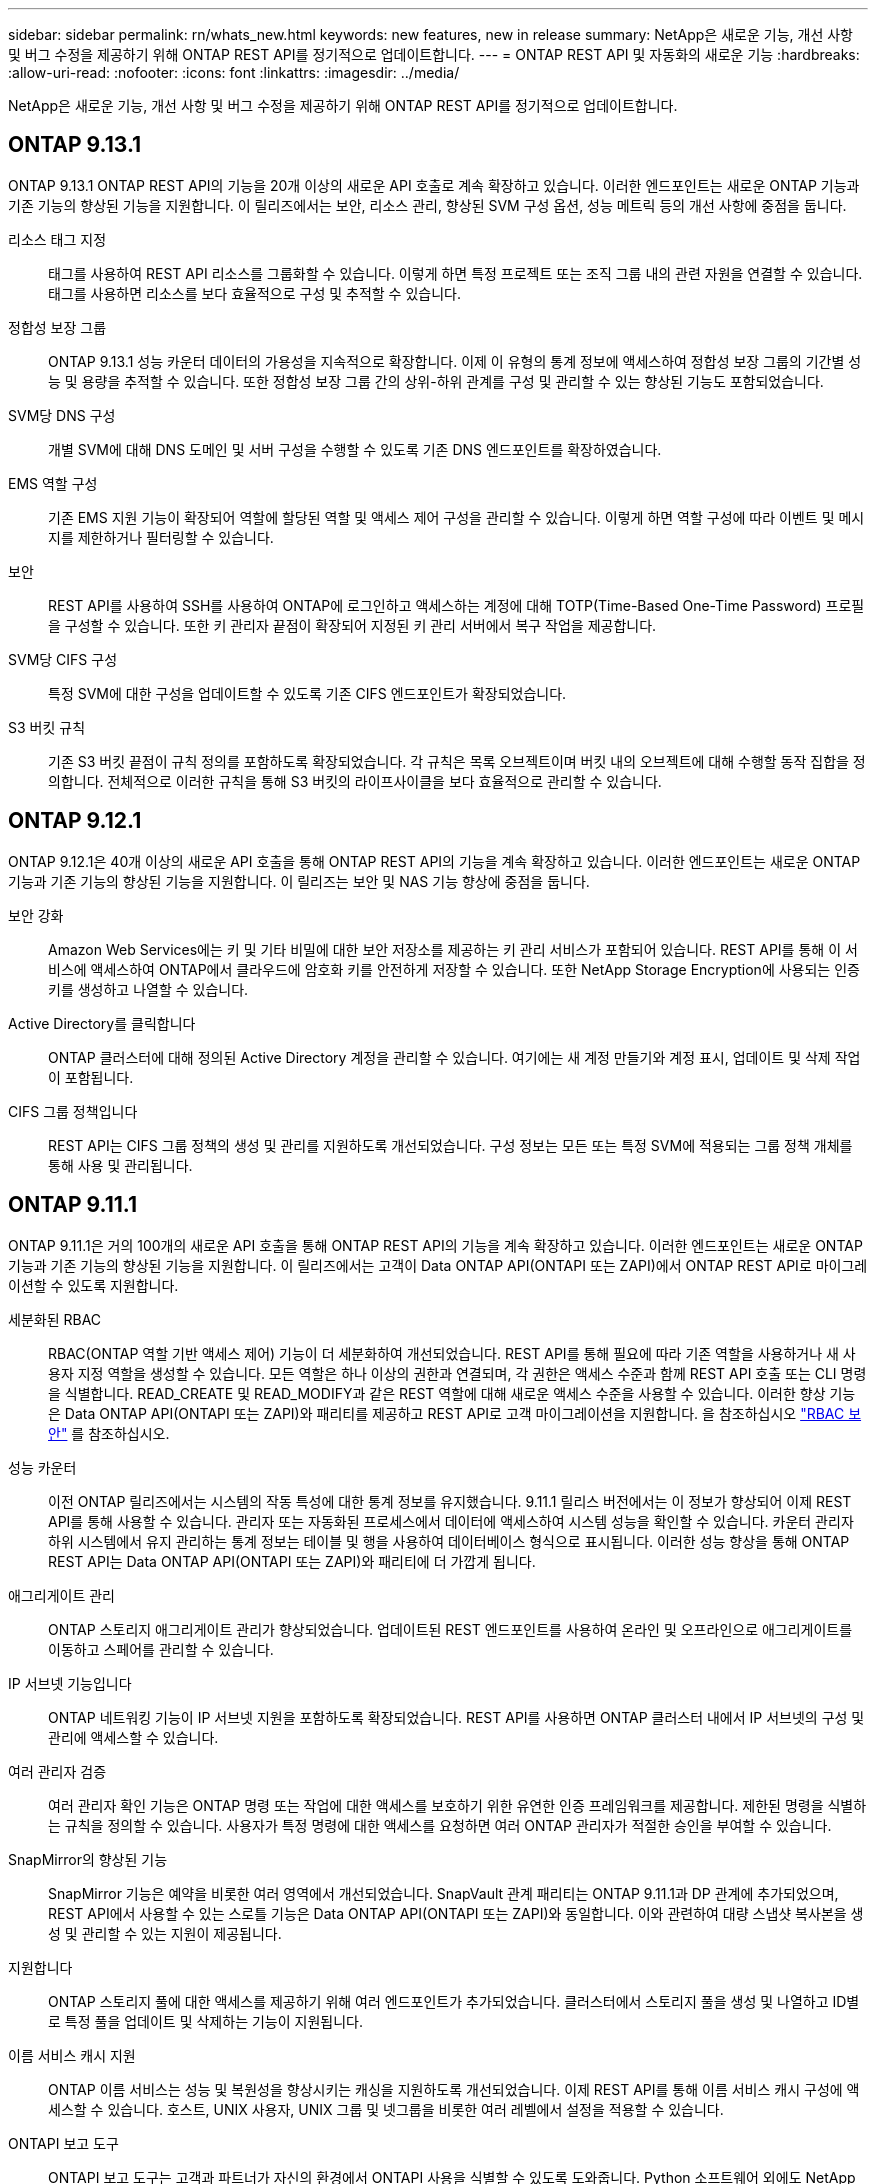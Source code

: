 ---
sidebar: sidebar 
permalink: rn/whats_new.html 
keywords: new features, new in release 
summary: NetApp은 새로운 기능, 개선 사항 및 버그 수정을 제공하기 위해 ONTAP REST API를 정기적으로 업데이트합니다. 
---
= ONTAP REST API 및 자동화의 새로운 기능
:hardbreaks:
:allow-uri-read: 
:nofooter: 
:icons: font
:linkattrs: 
:imagesdir: ../media/


[role="lead"]
NetApp은 새로운 기능, 개선 사항 및 버그 수정을 제공하기 위해 ONTAP REST API를 정기적으로 업데이트합니다.



== ONTAP 9.13.1

ONTAP 9.13.1 ONTAP REST API의 기능을 20개 이상의 새로운 API 호출로 계속 확장하고 있습니다. 이러한 엔드포인트는 새로운 ONTAP 기능과 기존 기능의 향상된 기능을 지원합니다. 이 릴리즈에서는 보안, 리소스 관리, 향상된 SVM 구성 옵션, 성능 메트릭 등의 개선 사항에 중점을 둡니다.

리소스 태그 지정:: 태그를 사용하여 REST API 리소스를 그룹화할 수 있습니다. 이렇게 하면 특정 프로젝트 또는 조직 그룹 내의 관련 자원을 연결할 수 있습니다. 태그를 사용하면 리소스를 보다 효율적으로 구성 및 추적할 수 있습니다.
정합성 보장 그룹:: ONTAP 9.13.1 성능 카운터 데이터의 가용성을 지속적으로 확장합니다. 이제 이 유형의 통계 정보에 액세스하여 정합성 보장 그룹의 기간별 성능 및 용량을 추적할 수 있습니다. 또한 정합성 보장 그룹 간의 상위-하위 관계를 구성 및 관리할 수 있는 향상된 기능도 포함되었습니다.
SVM당 DNS 구성:: 개별 SVM에 대해 DNS 도메인 및 서버 구성을 수행할 수 있도록 기존 DNS 엔드포인트를 확장하였습니다.
EMS 역할 구성:: 기존 EMS 지원 기능이 확장되어 역할에 할당된 역할 및 액세스 제어 구성을 관리할 수 있습니다. 이렇게 하면 역할 구성에 따라 이벤트 및 메시지를 제한하거나 필터링할 수 있습니다.
보안:: REST API를 사용하여 SSH를 사용하여 ONTAP에 로그인하고 액세스하는 계정에 대해 TOTP(Time-Based One-Time Password) 프로필을 구성할 수 있습니다. 또한 키 관리자 끝점이 확장되어 지정된 키 관리 서버에서 복구 작업을 제공합니다.
SVM당 CIFS 구성:: 특정 SVM에 대한 구성을 업데이트할 수 있도록 기존 CIFS 엔드포인트가 확장되었습니다.
S3 버킷 규칙:: 기존 S3 버킷 끝점이 규칙 정의를 포함하도록 확장되었습니다. 각 규칙은 목록 오브젝트이며 버킷 내의 오브젝트에 대해 수행할 동작 집합을 정의합니다. 전체적으로 이러한 규칙을 통해 S3 버킷의 라이프사이클을 보다 효율적으로 관리할 수 있습니다.




== ONTAP 9.12.1

ONTAP 9.12.1은 40개 이상의 새로운 API 호출을 통해 ONTAP REST API의 기능을 계속 확장하고 있습니다. 이러한 엔드포인트는 새로운 ONTAP 기능과 기존 기능의 향상된 기능을 지원합니다. 이 릴리즈는 보안 및 NAS 기능 향상에 중점을 둡니다.

보안 강화:: Amazon Web Services에는 키 및 기타 비밀에 대한 보안 저장소를 제공하는 키 관리 서비스가 포함되어 있습니다. REST API를 통해 이 서비스에 액세스하여 ONTAP에서 클라우드에 암호화 키를 안전하게 저장할 수 있습니다. 또한 NetApp Storage Encryption에 사용되는 인증 키를 생성하고 나열할 수 있습니다.
Active Directory를 클릭합니다:: ONTAP 클러스터에 대해 정의된 Active Directory 계정을 관리할 수 있습니다. 여기에는 새 계정 만들기와 계정 표시, 업데이트 및 삭제 작업이 포함됩니다.
CIFS 그룹 정책입니다:: REST API는 CIFS 그룹 정책의 생성 및 관리를 지원하도록 개선되었습니다. 구성 정보는 모든 또는 특정 SVM에 적용되는 그룹 정책 개체를 통해 사용 및 관리됩니다.




== ONTAP 9.11.1

ONTAP 9.11.1은 거의 100개의 새로운 API 호출을 통해 ONTAP REST API의 기능을 계속 확장하고 있습니다. 이러한 엔드포인트는 새로운 ONTAP 기능과 기존 기능의 향상된 기능을 지원합니다. 이 릴리즈에서는 고객이 Data ONTAP API(ONTAPI 또는 ZAPI)에서 ONTAP REST API로 마이그레이션할 수 있도록 지원합니다.

세분화된 RBAC:: RBAC(ONTAP 역할 기반 액세스 제어) 기능이 더 세분화하여 개선되었습니다. REST API를 통해 필요에 따라 기존 역할을 사용하거나 새 사용자 지정 역할을 생성할 수 있습니다. 모든 역할은 하나 이상의 권한과 연결되며, 각 권한은 액세스 수준과 함께 REST API 호출 또는 CLI 명령을 식별합니다. READ_CREATE 및 READ_MODIFY과 같은 REST 역할에 대해 새로운 액세스 수준을 사용할 수 있습니다. 이러한 향상 기능은 Data ONTAP API(ONTAPI 또는 ZAPI)와 패리티를 제공하고 REST API로 고객 마이그레이션을 지원합니다. 을 참조하십시오 link:../rest/rbac_overview.html["RBAC 보안"] 를 참조하십시오.
성능 카운터:: 이전 ONTAP 릴리즈에서는 시스템의 작동 특성에 대한 통계 정보를 유지했습니다. 9.11.1 릴리스 버전에서는 이 정보가 향상되어 이제 REST API를 통해 사용할 수 있습니다. 관리자 또는 자동화된 프로세스에서 데이터에 액세스하여 시스템 성능을 확인할 수 있습니다. 카운터 관리자 하위 시스템에서 유지 관리하는 통계 정보는 테이블 및 행을 사용하여 데이터베이스 형식으로 표시됩니다. 이러한 성능 향상을 통해 ONTAP REST API는 Data ONTAP API(ONTAPI 또는 ZAPI)와 패리티에 더 가깝게 됩니다.
애그리게이트 관리:: ONTAP 스토리지 애그리게이트 관리가 향상되었습니다. 업데이트된 REST 엔드포인트를 사용하여 온라인 및 오프라인으로 애그리게이트를 이동하고 스페어를 관리할 수 있습니다.
IP 서브넷 기능입니다:: ONTAP 네트워킹 기능이 IP 서브넷 지원을 포함하도록 확장되었습니다. REST API를 사용하면 ONTAP 클러스터 내에서 IP 서브넷의 구성 및 관리에 액세스할 수 있습니다.
여러 관리자 검증:: 여러 관리자 확인 기능은 ONTAP 명령 또는 작업에 대한 액세스를 보호하기 위한 유연한 인증 프레임워크를 제공합니다. 제한된 명령을 식별하는 규칙을 정의할 수 있습니다. 사용자가 특정 명령에 대한 액세스를 요청하면 여러 ONTAP 관리자가 적절한 승인을 부여할 수 있습니다.
SnapMirror의 향상된 기능:: SnapMirror 기능은 예약을 비롯한 여러 영역에서 개선되었습니다. SnapVault 관계 패리티는 ONTAP 9.11.1과 DP 관계에 추가되었으며, REST API에서 사용할 수 있는 스로틀 기능은 Data ONTAP API(ONTAPI 또는 ZAPI)와 동일합니다. 이와 관련하여 대량 스냅샷 복사본을 생성 및 관리할 수 있는 지원이 제공됩니다.
지원합니다:: ONTAP 스토리지 풀에 대한 액세스를 제공하기 위해 여러 엔드포인트가 추가되었습니다. 클러스터에서 스토리지 풀을 생성 및 나열하고 ID별로 특정 풀을 업데이트 및 삭제하는 기능이 지원됩니다.
이름 서비스 캐시 지원:: ONTAP 이름 서비스는 성능 및 복원성을 향상시키는 캐싱을 지원하도록 개선되었습니다. 이제 REST API를 통해 이름 서비스 캐시 구성에 액세스할 수 있습니다. 호스트, UNIX 사용자, UNIX 그룹 및 넷그룹을 비롯한 여러 레벨에서 설정을 적용할 수 있습니다.
ONTAPI 보고 도구:: ONTAPI 보고 도구는 고객과 파트너가 자신의 환경에서 ONTAPI 사용을 식별할 수 있도록 도와줍니다. Python 소프트웨어 외에도 NetApp Lab on Demand의 비디오 및 발전 지원도 제공됩니다. 이 툴은 ONTAPI에서 ONTAP REST API로 마이그레이션할 때 다른 리소스를 제공합니다.




== ONTAP 9.10.1

ONTAP 9.10.1 ONTAP REST API의 기능은 계속 확장되고 있습니다. 새로운 ONTAP 기능과 기존 기능 향상을 지원하기 위해 100개 이상의 새로운 엔드포인트가 추가되었습니다. REST API의 향상된 기능에 대한 요약 정보가 아래에 나와 있습니다.

애플리케이션 정합성 보장 그룹:: 정합성 보장 그룹은 스냅샷과 같은 특정 작업을 수행할 때 함께 그룹화되는 볼륨 세트입니다. 이 기능은 단일 볼륨 작업에서 동일한 충돌 일관성 및 데이터 무결성을 단일 볼륨 작업으로 확장합니다. 대규모 다중 볼륨 워크로드 애플리케이션에 유용합니다.
SVM 마이그레이션:: 소스 클러스터에서 대상 클러스터로 SVM을 마이그레이션할 수 있습니다. 새 엔드포인트는 일시 중지, 재개, 상태 검색 및 마이그레이션 작업 중단 기능을 포함하여 완벽한 제어를 제공합니다.
파일 복제 및 관리:: 볼륨 레벨 파일 클론 복제 및 관리가 개선되었습니다. 새로운 REST 엔드포인트는 파일 이동, 복사 및 분할 작업을 지원합니다.
S3 감사 기능 향상:: S3 이벤트에 대한 감사는 특정 S3 이벤트를 추적하고 기록할 수 있는 보안 개선입니다. S3 감사 이벤트 선택기는 버킷당 SVM 단위로 설정할 수 있습니다.
랜섬웨어 방어:: ONTAP는 랜섬웨어 위협이 있을 가능성이 있는 파일을 감지합니다. 이러한 의심되는 파일의 목록을 검색할 수 있을 뿐 아니라 볼륨에서 제거할 수도 있습니다.
기타 보안 향상 기능:: 기존 프로토콜을 확장하고 새로운 기능을 도입하는 몇 가지 일반적인 보안 개선 사항이 있습니다. IPsec, 키 관리, SSH 구성 및 파일 권한이 개선되었습니다.
CIFS 도메인 및 로컬 그룹:: CIFS 도메인에 대한 지원이 클러스터 및 SVM 레벨에서 추가되었습니다. 도메인 구성을 검색할 뿐만 아니라 기본 도메인 컨트롤러를 만들고 제거할 수도 있습니다.
볼륨 분석 확장:: 추가 엔드포인트를 통해 볼륨 분석 및 메트릭이 확장되어 상위 파일, 디렉토리 및 사용자를 지원합니다.
지원 개선 사항:: 몇 가지 새로운 기능을 통해 지원이 향상되었습니다. 자동 업데이트는 최신 소프트웨어 업데이트를 다운로드하고 적용하여 ONTAP 시스템을 최신 상태로 유지할 수 있습니다. 노드에서 생성된 메모리 코어 덤프를 검색하고 관리할 수도 있습니다.




== ONTAP 9.9.1

ONTAP 9.9.1은 ONTAP REST API의 기능을 계속 확장합니다. SAN 포트 세트 및 SVM 파일 디렉토리 보안을 비롯한 기존 ONTAP 기능을 위한 새로운 API 엔드포인트가 있습니다. 또한 새로운 ONTAP 9.9.1 기능 및 향상된 기능을 지원하기 위해 끝점이 추가되었습니다. 또한 관련 문서도 개선되었습니다. 개선 사항에 대한 요약은 아래에 나와 있습니다.

ONTAP 9 REST API에 ONTAPI 매핑:: ONTAP 자동화 코드를 REST API로 전환할 수 있도록 NetApp에서 API 매핑 문서를 제공합니다. 이 참조에는 ONTAPI 호출 목록과 각각에 해당하는 REST API 호출 목록이 포함되어 있습니다. 새 ONTAP 9.9.1 API 끝점을 포함하도록 매핑 문서가 업데이트되었습니다. 을 참조하십시오 https://library.netapp.com/ecm/ecm_download_file/ECMLP2876895["ONTAPI를 REST API 매핑에 매핑"^] 를 참조하십시오.
새로운 ONTAP 9.9.1 코어 기능의 API 엔드포인트:: ONTAPI API를 통해 사용할 수 없는 새로운 ONTAP 9.9.1 기능이 REST API에 추가되었습니다. 여기에는 중첩된 igroup 및 Google Cloud Key Management Services에 대한 지원이 포함됩니다.
ONTAPI에서 REST로 전환하기 위한 지원이 향상되었습니다:: 기존 ONTAPI 호출의 더 많은 부분이 이제 상응하는 REST API 호출을 갖게 되었습니다. 여기에는 로컬 Unix 사용자 및 그룹, 클라이언트, SAN 포트 세트 및 볼륨 공간 속성 없이 NTFS 파일 보안 관리가 포함됩니다. 이러한 변경 사항은 업데이트된 ONTAPI to Rest 매핑 문서에도 포함되어 있습니다.
향상된 온라인 설명서:: 이제 ONTAP 온라인 설명서 참조 페이지에는 ONTAP 9.9.1의 새로운 기능을 포함하여 각 REST 엔드포인트 또는 매개 변수가 도입되었을 때 ONTAP 릴리스를 나타내는 레이블이 포함되어 있습니다.




== ONTAP 9.8

ONTAP 9.8은 ONTAP REST API의 폭과 깊이를 크게 확장합니다. 이 솔루션에는 ONTAP 스토리지 시스템의 구축 및 관리를 자동화할 수 있도록 향상된 몇 가지 새로운 기능이 포함되어 있습니다. 또한 기존 ONTAPI API에서 REST로의 전환을 지원하기 위해 지원이 향상되었습니다.

ONTAP 9 REST API에 ONTAPI 매핑:: ONTAPI 자동화를 업데이트할 수 있도록 NetApp에서는 하나 이상의 입력 매개 변수가 필요한 ONTAPI 호출 목록과 해당 호출을 동등한 ONTAP 9 REST API 호출에 대한 매핑을 제공합니다. 을 참조하십시오 https://library.netapp.com/ecm/ecm_download_file/ECMLP2874886["ONTAPI를 REST API 매핑에 매핑"^] 를 참조하십시오.
새로운 ONTAP 9.8 핵심 기능을 위한 API 엔드포인트:: REST API에는 ONTAPI를 통해 사용할 수 없는 새로운 핵심 ONTAP 9.8 기능에 대한 지원이 추가되었습니다. 여기에는 ONTAP S3 버킷 및 서비스, SnapMirror 비즈니스 연속성 및 파일 시스템 분석에 대한 REST API 지원이 포함됩니다.
강화된 보안을 위한 지원 확대:: Azure Key Vault, Google Cloud Key Management Services, IPSec 및 인증서 서명 요청 등의 여러 서비스와 프로토콜을 지원함으로써 보안이 향상되었습니다.
단순성 개선:: ONTAP 9.8은 REST API를 사용하여 보다 효율적이고 현대적인 워크플로를 제공합니다. 예를 들어, OneClick 펌웨어 업데이트는 이제 여러 가지 유형의 펌웨어에서 사용할 수 있습니다.
향상된 온라인 설명서:: 이제 ONTAP 온라인 설명서 페이지에는 9.8의 새로운 기능을 포함하여 각 REST 엔드포인트 또는 매개 변수가 도입된 ONTAP 릴리스를 나타내는 레이블이 포함되어 있습니다.
ONTAPI에서 REST로 전환하기 위한 지원이 향상되었습니다:: 더 많은 레거시 ONTAPI 호출은 이제 상응하는 REST API를 갖습니다. 기존 ONTAPI 호출 대신 어떤 REST 엔드포인트를 사용해야 하는지 파악하는 데도 도움이 되는 문서도 제공됩니다.
성능 메트릭 확장:: REST API의 성능 메트릭을 확장하여 몇 가지 새로운 스토리지 및 네트워크 객체를 포함시켰습니다.




== ONTAP 9.7

ONTAP 9.7은 각각 여러 개의 REST 엔드포인트를 포함하는 세 가지 새로운 리소스 범주를 도입하여 ONTAP REST API의 기능 범위를 확장합니다.

* NDMP
* 오브젝트 저장소
* SnapLock


또한 ONTAP 9.7에서는 기존 리소스 범주 중 여러 개에 하나 이상의 새로운 REST 엔드포인트를 도입합니다.

* 클러스터
* NAS
* 네트워킹
* NVMe를 참조하십시오
* 산
* 보안
* 스토리지
* 지원




== ONTAP 9.6

ONTAP 9.6은 ONTAP 9.4에 처음 도입된 REST API 지원을 크게 확장합니다. ONTAP 9.6 REST API는 대부분의 ONTAP 구성 및 관리 작업을 지원합니다.

ONTAP 9.6의 REST API에는 다음과 같은 주요 영역이 포함되어 있습니다.

* 클러스터 설정
* 프로토콜 구성
* 프로비저닝
* 성능 모니터링
* 데이터 보호
* 애플리케이션 인식 데이터 관리

